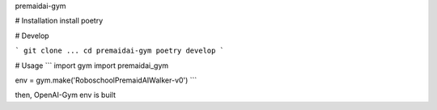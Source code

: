 premaidai-gym


# Installation
install poetry

# Develop

```
git clone ...
cd premaidai-gym
poetry develop
```

# Usage
```
import gym
import premaidai_gym

env = gym.make('RoboschoolPremaidAIWalker-v0')
```

then, OpenAI-Gym env is built

